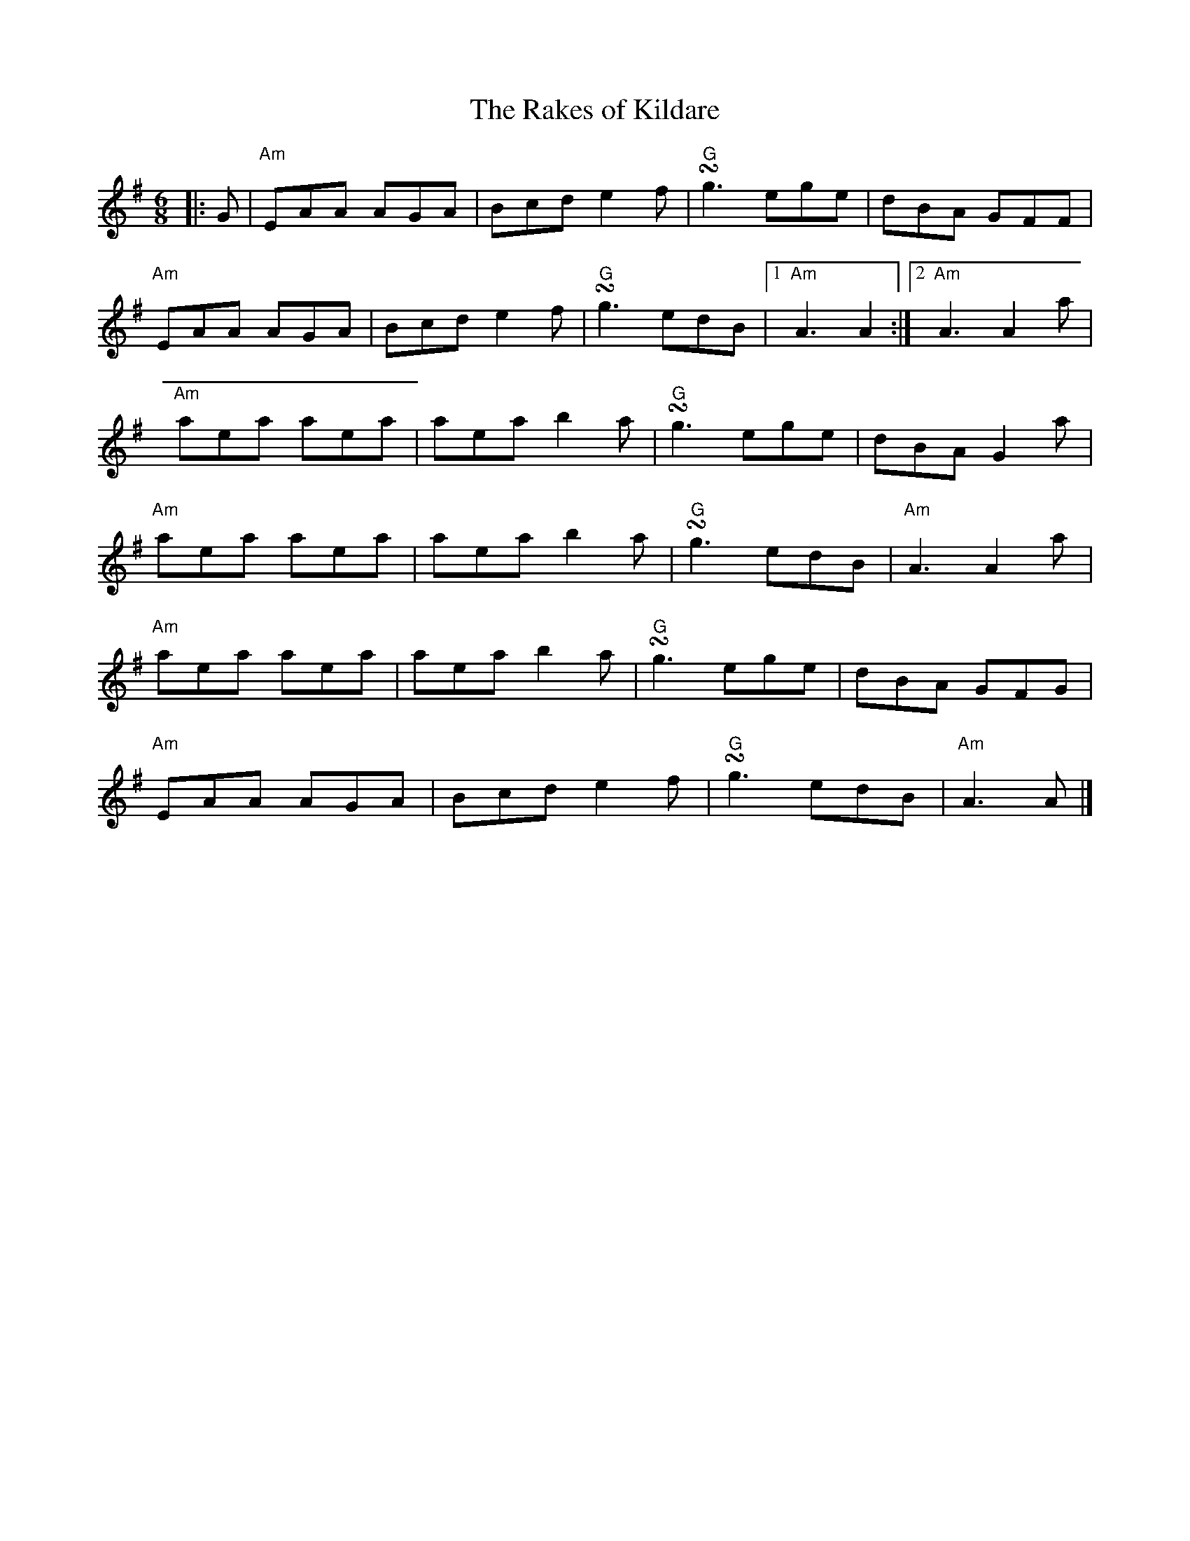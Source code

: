 %abc-2.1
X:10302
T:The Rakes of Kildare
R:Jig
M:6/8
L:1/8
B:Tuneworks Tunebook (https://www.tuneworks.co.uk/) p3
G:tuneworks
Z:Jon Warbrick, jon.warbrick@googlemail.com
K:G
|: G | "Am"EAA AGA | Bcd e2 f | "G"!turn!g3 ege | dBA GFF | 
"Am"EAA AGA | Bcd e2 f | "G"!turn!g3 edB | [1 "Am"A3 A2 :| [2 "Am"A3 A2 a | 
"Am"aea aea | aea b2 a | "G"!turn!g3 ege | dBA G2 a | 
"Am"aea aea | aea b2 a | "G"!turn!g3 edB | "Am"A3 A2 a | 
"Am"aea aea | aea b2 a | "G"!turn!g3 ege | dBA GFG | 
"Am"EAA AGA | Bcd e2 f | "G"!turn!g3 edB | "Am"A3A |]
